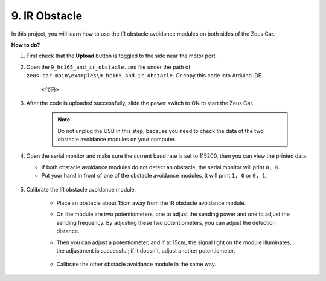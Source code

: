 9. IR Obstacle
==============================

In this project, you will learn how to use the IR obstacle avoidance modules on both sides of the Zeus Car.

**How to do?**

#. First check that the **Upload** button is toggled to the side near the motor port.

#. Open the ``9_hc165_and_ir_obstacle.ino`` file under the path of ``zeus-car-main\examples\9_hc165_and_ir_obstacle``. Or copy this code into Arduino IDE.

    <代码>

#. After the code is uploaded successfully, slide the power switch to ON to start the Zeus Car.

    .. note::
        Do not unplug the USB in this step, because you need to check the data of the two obstacle avoidance modules on your computer.

#. Open the serial monitor and make sure the current baud rate is set to 115200, then you can view the printed data.

   * If both obstacle avoidance modules do not detect an obstacle, the serial monitor will print ``0, 0``.
   * Put your hand in front of one of the obstacle avoidance modules, it will print ``1, 0`` or ``0, 1``.

    .. image:: img/ar_serial.png

#. Calibrate the IR obstacle avoidance module.

    * Place an obstacle about 15cm away from the IR obstacle avoidance module.
    * On the module are two potentiometers, one to adjust the sending power and one to adjust the sending frequency. By adjusting these two potentiometers, you can adjust the detection distance.
    * Then you can adjust a potentiometer, and if at 15cm, the signal light on the module illuminates, the adjustment is successful; if it doesn't, adjust another potentiometer.

        .. image:: img/zeus_ir_avoid.jpg

    * Calibrate the other obstacle avoidance module in the same way.